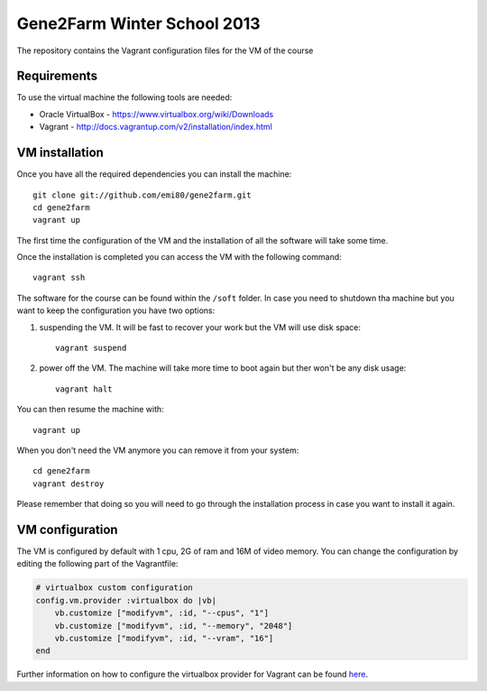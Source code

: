 Gene2Farm Winter School 2013
============================

The repository contains the Vagrant configuration files for the VM of the course

Requirements
------------

To use the virtual machine the following tools are needed:

- Oracle VirtualBox - https://www.virtualbox.org/wiki/Downloads

- Vagrant - http://docs.vagrantup.com/v2/installation/index.html


VM installation
---------------

Once you have all the required dependencies you can install the machine::

    git clone git://github.com/emi80/gene2farm.git
    cd gene2farm
    vagrant up

The first time the configuration of the VM and the installation of all the software will take some time.

Once the installation is completed you can access the VM with the following command::

    vagrant ssh

The software for the course can be found within the ``/soft`` folder. In case you need to shutdown tha machine but you want to keep the configuration you have two options:

1. suspending the VM. It will be fast to recover your work but the VM will use disk space::

    vagrant suspend

2. power off the VM. The machine will take more time to boot again but ther won't be any disk usage::

    vagrant halt

You can then resume the machine with::

    vagrant up

When you don't need the VM anymore you can remove it from your system::

    cd gene2farm
    vagrant destroy

Please remember that doing so you will need to go through the installation process in case you want to install it again.

VM configuration
----------------

The VM is configured by default with 1 cpu, 2G of ram and 16M of video memory. You can change the configuration by editing the following part of the Vagrantfile:

.. code-block:: ruby

    # virtualbox custom configuration
    config.vm.provider :virtualbox do |vb|
        vb.customize ["modifyvm", :id, "--cpus", "1"]
        vb.customize ["modifyvm", :id, "--memory", "2048"]
        vb.customize ["modifyvm", :id, "--vram", "16"]
    end

Further information on how to configure the virtualbox provider for Vagrant can be found `here <http://docs.vagrantup.com/v2/virtualbox/configuration.html>`_.
